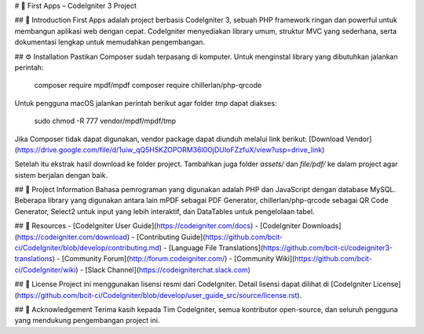 # 🔹 First Apps – CodeIgniter 3 Project

## 📖 Introduction
First Apps adalah project berbasis CodeIgniter 3, sebuah PHP framework ringan dan powerful untuk membangun aplikasi web dengan cepat. CodeIgniter menyediakan library umum, struktur MVC yang sederhana, serta dokumentasi lengkap untuk memudahkan pengembangan.

## ⚙️ Installation
Pastikan Composer sudah terpasang di komputer. Untuk menginstal library yang dibutuhkan jalankan perintah:

    composer require mpdf/mpdf
    composer require chillerlan/php-qrcode

Untuk pengguna macOS jalankan perintah berikut agar folder `tmp` dapat diakses:

    sudo chmod -R 777 vendor/mpdf/mpdf/tmp

Jika Composer tidak dapat digunakan, vendor package dapat diunduh melalui link berikut:  
[Download Vendor](https://drive.google.com/file/d/1uiw_qQ5H5KZOPORM36l0OjDUIoFZzfuX/view?usp=drive_link)  

Setelah itu ekstrak hasil download ke folder project. Tambahkan juga folder `assets/` dan `file/pdf/` ke dalam project agar sistem berjalan dengan baik.

## 📌 Project Information
Bahasa pemrograman yang digunakan adalah PHP dan JavaScript dengan database MySQL. Beberapa library yang digunakan antara lain mPDF sebagai PDF Generator, chillerlan/php-qrcode sebagai QR Code Generator, Select2 untuk input yang lebih interaktif, dan DataTables untuk pengelolaan tabel.

## 🔗 Resources
- [CodeIgniter User Guide](https://codeigniter.com/docs)  
- [CodeIgniter Downloads](https://codeigniter.com/download)  
- [Contributing Guide](https://github.com/bcit-ci/CodeIgniter/blob/develop/contributing.md)  
- [Language File Translations](https://github.com/bcit-ci/codeigniter3-translations)  
- [Community Forum](http://forum.codeigniter.com/)  
- [Community Wiki](https://github.com/bcit-ci/CodeIgniter/wiki)  
- [Slack Channel](https://codeigniterchat.slack.com)  

## 📜 License
Project ini menggunakan lisensi resmi dari CodeIgniter. Detail lisensi dapat dilihat di [CodeIgniter License](https://github.com/bcit-ci/CodeIgniter/blob/develop/user_guide_src/source/license.rst).

## 🙏 Acknowledgement
Terima kasih kepada Tim CodeIgniter, semua kontributor open-source, dan seluruh pengguna yang mendukung pengembangan project ini.
